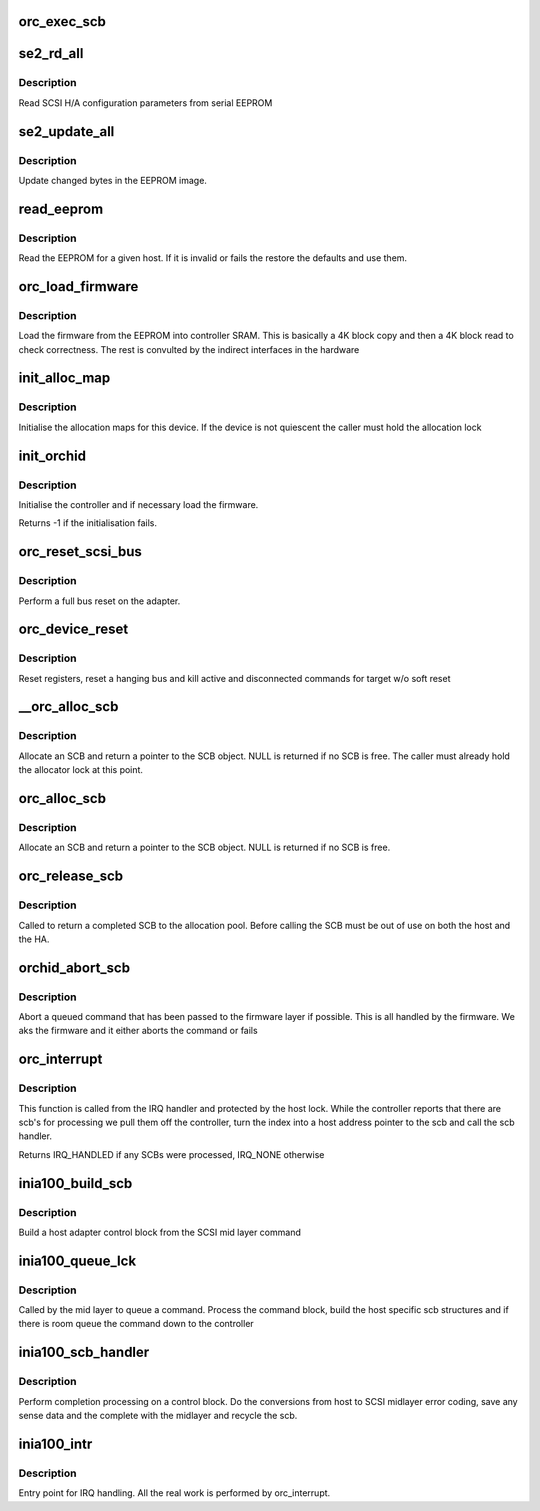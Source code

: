 .. -*- coding: utf-8; mode: rst -*-
.. src-file: drivers/scsi/a100u2w.c

.. _`orc_exec_scb`:

orc_exec_scb
============

.. c:function:: void orc_exec_scb(struct orc_host *host, struct orc_scb *scb)

    Queue an SCB with the HA

    :param struct orc_host \*host:
        host adapter the SCB belongs to

    :param struct orc_scb \*scb:
        SCB to queue for execution

.. _`se2_rd_all`:

se2_rd_all
==========

.. c:function:: int se2_rd_all(struct orc_host *host)

    read SCSI parameters from EEPROM

    :param struct orc_host \*host:
        Host whose EEPROM is being loaded

.. _`se2_rd_all.description`:

Description
-----------

Read SCSI H/A configuration parameters from serial EEPROM

.. _`se2_update_all`:

se2_update_all
==============

.. c:function:: void se2_update_all(struct orc_host *host)

    update the EEPROM

    :param struct orc_host \*host:
        Host whose EEPROM is being updated

.. _`se2_update_all.description`:

Description
-----------

Update changed bytes in the EEPROM image.

.. _`read_eeprom`:

read_eeprom
===========

.. c:function:: void read_eeprom(struct orc_host *host)

    load EEPROM

    :param struct orc_host \*host:
        Host EEPROM to read

.. _`read_eeprom.description`:

Description
-----------

Read the EEPROM for a given host. If it is invalid or fails
the restore the defaults and use them.

.. _`orc_load_firmware`:

orc_load_firmware
=================

.. c:function:: u8 orc_load_firmware(struct orc_host *host)

    initialise firmware

    :param struct orc_host \*host:
        Host to set up

.. _`orc_load_firmware.description`:

Description
-----------

Load the firmware from the EEPROM into controller SRAM. This
is basically a 4K block copy and then a 4K block read to check
correctness. The rest is convulted by the indirect interfaces
in the hardware

.. _`init_alloc_map`:

init_alloc_map
==============

.. c:function:: void init_alloc_map(struct orc_host *host)

    initialise allocation map

    :param struct orc_host \*host:
        host map to configure

.. _`init_alloc_map.description`:

Description
-----------

Initialise the allocation maps for this device. If the device
is not quiescent the caller must hold the allocation lock

.. _`init_orchid`:

init_orchid
===========

.. c:function:: int init_orchid(struct orc_host *host)

    initialise the host adapter

    :param struct orc_host \*host:
        host adapter to initialise

.. _`init_orchid.description`:

Description
-----------

Initialise the controller and if necessary load the firmware.

Returns -1 if the initialisation fails.

.. _`orc_reset_scsi_bus`:

orc_reset_scsi_bus
==================

.. c:function:: int orc_reset_scsi_bus(struct orc_host *host)

    perform bus reset

    :param struct orc_host \*host:
        host being reset

.. _`orc_reset_scsi_bus.description`:

Description
-----------

Perform a full bus reset on the adapter.

.. _`orc_device_reset`:

orc_device_reset
================

.. c:function:: int orc_device_reset(struct orc_host *host, struct scsi_cmnd *cmd, unsigned int target)

    device reset handler

    :param struct orc_host \*host:
        host to reset

    :param struct scsi_cmnd \*cmd:
        command causing the reset
        \ ``target``\ ; target device

    :param unsigned int target:
        *undescribed*

.. _`orc_device_reset.description`:

Description
-----------

Reset registers, reset a hanging bus and kill active and disconnected
commands for target w/o soft reset

.. _`__orc_alloc_scb`:

__orc_alloc_scb
===============

.. c:function:: struct orc_scb *__orc_alloc_scb(struct orc_host *host)

    allocate an SCB

    :param struct orc_host \*host:
        host to allocate from

.. _`__orc_alloc_scb.description`:

Description
-----------

Allocate an SCB and return a pointer to the SCB object. NULL
is returned if no SCB is free. The caller must already hold
the allocator lock at this point.

.. _`orc_alloc_scb`:

orc_alloc_scb
=============

.. c:function:: struct orc_scb *orc_alloc_scb(struct orc_host *host)

    allocate an SCB

    :param struct orc_host \*host:
        host to allocate from

.. _`orc_alloc_scb.description`:

Description
-----------

Allocate an SCB and return a pointer to the SCB object. NULL
is returned if no SCB is free.

.. _`orc_release_scb`:

orc_release_scb
===============

.. c:function:: void orc_release_scb(struct orc_host *host, struct orc_scb *scb)

    release an SCB

    :param struct orc_host \*host:
        host owning the SCB

    :param struct orc_scb \*scb:
        SCB that is now free

.. _`orc_release_scb.description`:

Description
-----------

Called to return a completed SCB to the allocation pool. Before
calling the SCB must be out of use on both the host and the HA.

.. _`orchid_abort_scb`:

orchid_abort_scb
================

.. c:function:: int orchid_abort_scb(struct orc_host *host, struct orc_scb *scb)

    abort a command

    :param struct orc_host \*host:
        *undescribed*

    :param struct orc_scb \*scb:
        *undescribed*

.. _`orchid_abort_scb.description`:

Description
-----------

Abort a queued command that has been passed to the firmware layer
if possible. This is all handled by the firmware. We aks the firmware
and it either aborts the command or fails

.. _`orc_interrupt`:

orc_interrupt
=============

.. c:function:: irqreturn_t orc_interrupt(struct orc_host *host)

    IRQ processing

    :param struct orc_host \*host:
        Host causing the interrupt

.. _`orc_interrupt.description`:

Description
-----------

This function is called from the IRQ handler and protected
by the host lock. While the controller reports that there are
scb's for processing we pull them off the controller, turn the
index into a host address pointer to the scb and call the scb
handler.

Returns IRQ_HANDLED if any SCBs were processed, IRQ_NONE otherwise

.. _`inia100_build_scb`:

inia100_build_scb
=================

.. c:function:: int inia100_build_scb(struct orc_host *host, struct orc_scb *scb, struct scsi_cmnd *cmd)

    build SCB

    :param struct orc_host \*host:
        host owing the control block

    :param struct orc_scb \*scb:
        control block to use

    :param struct scsi_cmnd \*cmd:
        Mid layer command

.. _`inia100_build_scb.description`:

Description
-----------

Build a host adapter control block from the SCSI mid layer command

.. _`inia100_queue_lck`:

inia100_queue_lck
=================

.. c:function:: int inia100_queue_lck(struct scsi_cmnd *cmd, void (*) done (struct scsi_cmnd *)

    queue command with host

    :param struct scsi_cmnd \*cmd:
        Command block

    :param (void (\*) done (struct scsi_cmnd \*):
        Completion function

.. _`inia100_queue_lck.description`:

Description
-----------

Called by the mid layer to queue a command. Process the command
block, build the host specific scb structures and if there is room
queue the command down to the controller

.. _`inia100_scb_handler`:

inia100_scb_handler
===================

.. c:function:: void inia100_scb_handler(struct orc_host *host, struct orc_scb *scb)

    interrupt callback

    :param struct orc_host \*host:
        Host causing the interrupt

    :param struct orc_scb \*scb:
        SCB the controller returned as needing processing

.. _`inia100_scb_handler.description`:

Description
-----------

Perform completion processing on a control block. Do the conversions
from host to SCSI midlayer error coding, save any sense data and
the complete with the midlayer and recycle the scb.

.. _`inia100_intr`:

inia100_intr
============

.. c:function:: irqreturn_t inia100_intr(int irqno, void *devid)

    interrupt handler

    :param int irqno:
        Interrupt value

    :param void \*devid:
        Host adapter

.. _`inia100_intr.description`:

Description
-----------

Entry point for IRQ handling. All the real work is performed
by orc_interrupt.

.. This file was automatic generated / don't edit.


